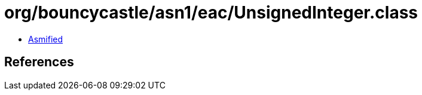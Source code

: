 = org/bouncycastle/asn1/eac/UnsignedInteger.class

 - link:UnsignedInteger-asmified.java[Asmified]

== References


